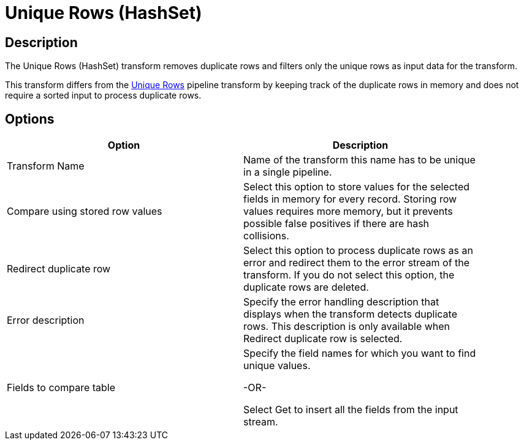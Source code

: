 ////
Licensed to the Apache Software Foundation (ASF) under one
or more contributor license agreements.  See the NOTICE file
distributed with this work for additional information
regarding copyright ownership.  The ASF licenses this file
to you under the Apache License, Version 2.0 (the
"License"); you may not use this file except in compliance
with the License.  You may obtain a copy of the License at
  http://www.apache.org/licenses/LICENSE-2.0
Unless required by applicable law or agreed to in writing,
software distributed under the License is distributed on an
"AS IS" BASIS, WITHOUT WARRANTIES OR CONDITIONS OF ANY
KIND, either express or implied.  See the License for the
specific language governing permissions and limitations
under the License.
////
:documentationPath: /pipeline/transforms/
:language: en_US
:description: The Unique Rows (HashSet) transform removes duplicate rows and filters only the unique rows as input data for the transform.

= Unique Rows (HashSet)

== Description

The Unique Rows (HashSet) transform removes duplicate rows and filters only the unique rows as input data for the transform.

This transform differs from the xref:pipeline/transforms/uniquerows.adoc[Unique Rows] pipeline transform by keeping track of the duplicate rows in memory and does not require a sorted input to process duplicate rows.

== Options

[width="90%",options="header"]
|===
|Option|Description
|Transform Name|Name of the transform this name has to be unique in a single pipeline.
|Compare using stored row values|Select this option to store values for the selected fields in memory for every record.
Storing row values requires more memory, but it prevents possible false positives if there are hash collisions.
|Redirect duplicate row|Select this option to process duplicate rows as an error and redirect them to the error stream of the transform.
If you do not select this option, the duplicate rows are deleted.
|Error description|Specify the error handling description that displays when the transform detects duplicate rows.
This description is only available when Redirect duplicate row is selected.
|Fields to compare table|

Specify the field names for which you want to find unique values.

-OR-

Select Get to insert all the fields from the input stream.
|===